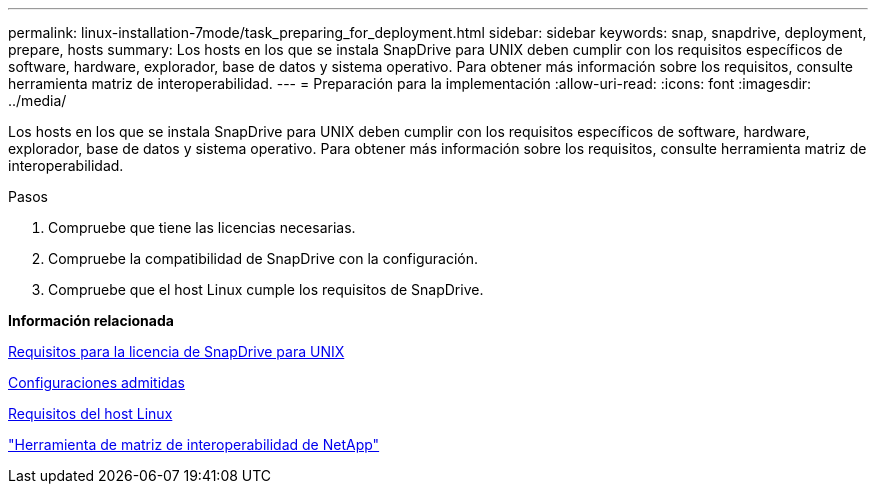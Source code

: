 ---
permalink: linux-installation-7mode/task_preparing_for_deployment.html 
sidebar: sidebar 
keywords: snap, snapdrive, deployment, prepare, hosts 
summary: Los hosts en los que se instala SnapDrive para UNIX deben cumplir con los requisitos específicos de software, hardware, explorador, base de datos y sistema operativo. Para obtener más información sobre los requisitos, consulte herramienta matriz de interoperabilidad. 
---
= Preparación para la implementación
:allow-uri-read: 
:icons: font
:imagesdir: ../media/


[role="lead"]
Los hosts en los que se instala SnapDrive para UNIX deben cumplir con los requisitos específicos de software, hardware, explorador, base de datos y sistema operativo. Para obtener más información sobre los requisitos, consulte herramienta matriz de interoperabilidad.

.Pasos
. Compruebe que tiene las licencias necesarias.
. Compruebe la compatibilidad de SnapDrive con la configuración.
. Compruebe que el host Linux cumple los requisitos de SnapDrive.


*Información relacionada*

xref:reference_snapdrive_licensing.adoc[Requisitos para la licencia de SnapDrive para UNIX]

xref:reference_supported_configurations.adoc[Configuraciones admitidas]

xref:reference_linux_host_requirements.adoc[Requisitos del host Linux]

http://mysupport.netapp.com/matrix["Herramienta de matriz de interoperabilidad de NetApp"]

